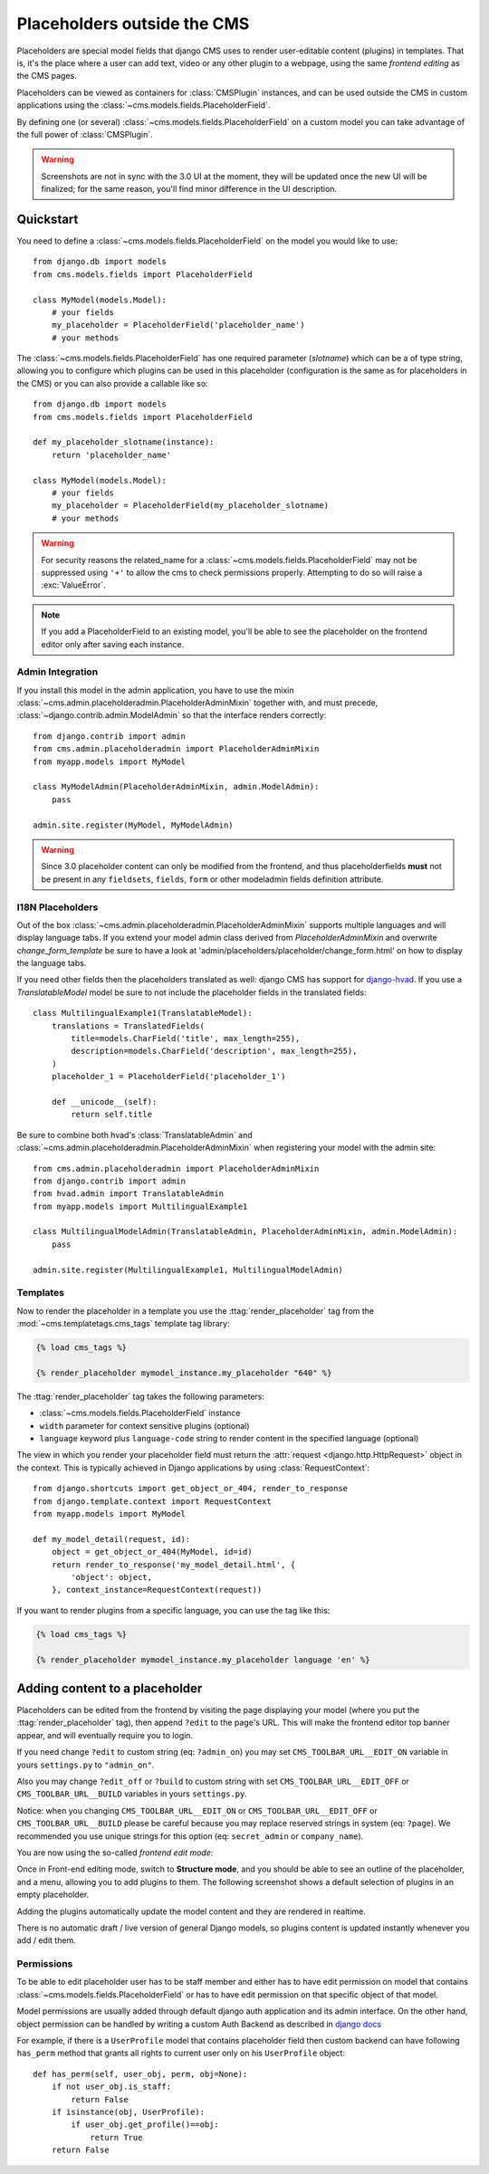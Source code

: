 ############################
Placeholders outside the CMS
############################

Placeholders are special model fields that django CMS uses to render
user-editable content (plugins) in templates. That is, it's the place where a
user can add text, video or any other plugin to a webpage, using the same
`frontend editing` as the CMS pages.

Placeholders can be viewed as containers for :class:`CMSPlugin` instances, and
can be used outside the CMS in custom applications using the
:class:`~cms.models.fields.PlaceholderField`.

By defining one (or several) :class:`~cms.models.fields.PlaceholderField` on a
custom model you can take advantage of the full power of :class:`CMSPlugin`.

.. warning::

    Screenshots are not in sync with the 3.0 UI at the moment, they will be
    updated once the new UI will be finalized; for the same reason, you'll find
    minor difference in the UI description.

**********
Quickstart
**********

You need to define a :class:`~cms.models.fields.PlaceholderField` on the model you would like to
use::

    from django.db import models
    from cms.models.fields import PlaceholderField

    class MyModel(models.Model):
        # your fields
        my_placeholder = PlaceholderField('placeholder_name')
        # your methods


The :class:`~cms.models.fields.PlaceholderField` has one required parameter (`slotname`) which can be a of type string, allowing you to configure which plugins can be used in this
placeholder (configuration is the same as for placeholders in the CMS) or you can also provide a callable like so::

    from django.db import models
    from cms.models.fields import PlaceholderField

    def my_placeholder_slotname(instance):
        return 'placeholder_name'

    class MyModel(models.Model):
        # your fields
        my_placeholder = PlaceholderField(my_placeholder_slotname)
        # your methods


.. warning::

    For security reasons the related_name for a
    :class:`~cms.models.fields.PlaceholderField` may not be suppressed using
    ``'+'`` to allow the cms to check permissions properly. Attempting to do
    so will raise a :exc:`ValueError`.

.. note::

    If you add a PlaceholderField to an existing model, you'll be able to see
    the placeholder on the frontend editor only after saving each instance.


Admin Integration
=================

.. versionchanged:: 3.0

If you install this model in the admin application, you have to use the mixin
:class:`~cms.admin.placeholderadmin.PlaceholderAdminMixin` together with,
and must precede, :class:`~django.contrib.admin.ModelAdmin` so that the interface renders
correctly::

    from django.contrib import admin
    from cms.admin.placeholderadmin import PlaceholderAdminMixin
    from myapp.models import MyModel

    class MyModelAdmin(PlaceholderAdminMixin, admin.ModelAdmin):
        pass

    admin.site.register(MyModel, MyModelAdmin)

.. warning::

    Since 3.0 placeholder content can only be modified from the
    frontend, and thus placeholderfields **must** not be present in any
    ``fieldsets``, ``fields``, ``form`` or other modeladmin fields definition
    attribute.


I18N Placeholders
=================

Out of the box :class:`~cms.admin.placeholderadmin.PlaceholderAdminMixin` supports multiple
languages and will display language tabs. If you extend your model admin class derived from
`PlaceholderAdminMixin` and overwrite `change_form_template` be sure to have a look at
'admin/placeholders/placeholder/change_form.html' on how to display the language tabs.

If you need other fields then the placeholders translated as well: django CMS has support for `django-hvad`_. If you
use a `TranslatableModel` model be sure to not include the placeholder fields in the translated fields::

    class MultilingualExample1(TranslatableModel):
        translations = TranslatedFields(
            title=models.CharField('title', max_length=255),
            description=models.CharField('description', max_length=255),
        )
        placeholder_1 = PlaceholderField('placeholder_1')

        def __unicode__(self):
            return self.title

Be sure to combine both hvad's :class:`TranslatableAdmin` and :class:`~cms.admin.placeholderadmin.PlaceholderAdminMixin` when
registering your model with the admin site::

    from cms.admin.placeholderadmin import PlaceholderAdminMixin
    from django.contrib import admin
    from hvad.admin import TranslatableAdmin
    from myapp.models import MultilingualExample1

    class MultilingualModelAdmin(TranslatableAdmin, PlaceholderAdminMixin, admin.ModelAdmin):
        pass

    admin.site.register(MultilingualExample1, MultilingualModelAdmin)

Templates
=========

Now to render the placeholder in a template you use the
:ttag:`render_placeholder` tag from the
:mod:`~cms.templatetags.cms_tags` template tag library:

.. code-block:: html+django

    {% load cms_tags %}

    {% render_placeholder mymodel_instance.my_placeholder "640" %}

The :ttag:`render_placeholder` tag takes the following parameters:

* :class:`~cms.models.fields.PlaceholderField` instance
* ``width`` parameter for context sensitive plugins (optional)
* ``language`` keyword plus ``language-code`` string to render content in the
  specified language (optional)


The view in which you render your placeholder field must return the
:attr:`request <django.http.HttpRequest>` object in the context. This is
typically achieved in Django applications by using :class:`RequestContext`::

    from django.shortcuts import get_object_or_404, render_to_response
    from django.template.context import RequestContext
    from myapp.models import MyModel

    def my_model_detail(request, id):
        object = get_object_or_404(MyModel, id=id)
        return render_to_response('my_model_detail.html', {
            'object': object,
        }, context_instance=RequestContext(request))

If you want to render plugins from a specific language, you can use the tag
like this:

.. code-block:: html+django

    {% load cms_tags %}

    {% render_placeholder mymodel_instance.my_placeholder language 'en' %}

*******************************
Adding content to a placeholder
*******************************

.. versionchanged:: 3.0

Placeholders can be edited from the frontend by visiting the
page displaying your model (where you put the :ttag:`render_placeholder` tag),
then append ``?edit`` to the page's URL.
This will make the frontend editor top banner appear, and will eventually
require you to login.

If you need change ``?edit`` to custom string (eq: ``?admin_on``) you may
set ``CMS_TOOLBAR_URL__EDIT_ON`` variable in yours ``settings.py`` to
``"admin_on"``.

Also you may change ``?edit_off`` or ``?build`` to custom string with
set ``CMS_TOOLBAR_URL__EDIT_OFF`` or ``CMS_TOOLBAR_URL__BUILD`` variables
in yours ``settings.py``.

Notice: when you changing  ``CMS_TOOLBAR_URL__EDIT_ON`` or
``CMS_TOOLBAR_URL__EDIT_OFF`` or ``CMS_TOOLBAR_URL__BUILD`` please be
careful because you may replace reserved strings in system (eq:
``?page``). We recommended you use unique strings for this option
(eq: ``secret_admin`` or ``company_name``).

You are now using the so-called *frontend edit mode*:

|edit-banner|

.. |edit-banner| image:: ../images/edit-banner.png

Once in Front-end editing mode, switch to **Structure mode**, and you should be
able to see an outline of the placeholder, and a menu, allowing you to add
plugins to them. The following screenshot shows a default selection of plugins
in an empty placeholder.

|frontend-placeholder-add-plugin|

.. |frontend-placeholder-add-plugin| image:: ../images/frontend-placeholder-add-plugin.png

Adding the plugins automatically update the model content and they are rendered
in realtime.

There is no automatic draft / live version of general Django models, so plugins
content is updated instantly whenever you add / edit them.

.. _placeholder_object_permissions:

Permissions
===========

To be able to edit placeholder user has to be staff member and either has to
have edit permission on model that contains :class:`~cms.models.fields.PlaceholderField`
or has to have edit permission on that specific object of that model.

Model permissions are usually added through default django auth application
and its admin interface. On the other hand, object permission can be handled by
writing a custom Auth Backend as described in
`django docs <https://docs.djangoproject.com/en/dev/topics/auth/customizing/#handling-object-permissions>`_

For example, if there is a ``UserProfile`` model that contains placeholder field
then custom backend can have following ``has_perm`` method that grants all rights
to current user only on his ``UserProfile`` object::

    def has_perm(self, user_obj, perm, obj=None):
        if not user_obj.is_staff:
            return False
        if isinstance(obj, UserProfile):
            if user_obj.get_profile()==obj:
                return True
        return False


.. _django-hvad: https://github.com/kristianoellegaard/django-hvad
